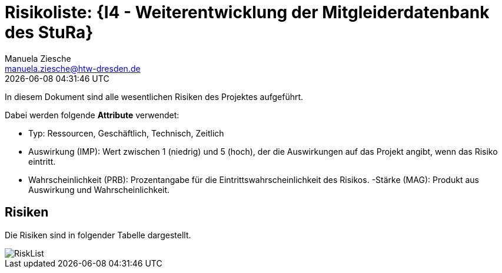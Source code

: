 = Risikoliste: {I4 - Weiterentwicklung der Mitgleiderdatenbank des StuRa}
Manuela Ziesche <manuela.ziesche@htw-dresden.de>
{localdatetime}

In diesem Dokument sind alle wesentlichen Risiken des Projektes aufgeführt. 

Dabei werden folgende *Attribute* verwendet:

- Typ: Ressourcen, Geschäftlich, Technisch, Zeitlich
- Auswirkung (IMP): Wert zwischen 1 (niedrig) und 5 (hoch), der die Auswirkungen auf das Projekt angibt, wenn das Risiko eintritt. 
- Wahrscheinlichkeit (PRB): Prozentangabe für die Eintrittswahrscheinlichkeit des Risikos.
-Stärke (MAG): Produkt aus Auswirkung und Wahrscheinlichkeit.

== Risiken

Die Risiken sind in folgender Tabelle dargestellt. 

image::RiskList.png[]